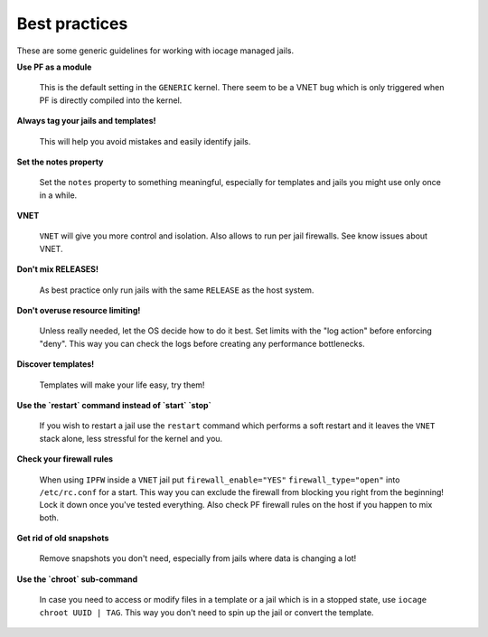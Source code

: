 Best practices
--------------

These are some generic guidelines for working with iocage managed jails.

**Use PF as a module**

  This is the default setting in the ``GENERIC`` kernel. There seem to be a VNET bug which is only
  triggered when PF is directly compiled into the kernel.

**Always tag your jails and templates!**

  This will help you avoid mistakes and easily identify jails.

**Set the notes property**

  Set the ``notes`` property to something meaningful, especially for templates
  and jails you might use only once in a while.

**VNET**

  ``VNET`` will give you more control and isolation. Also allows to run per jail firewalls.
  See know issues about VNET.

**Don't mix RELEASES!**

  As best practice only run jails with the same ``RELEASE`` as the host
  system.

**Don't overuse resource limiting!**

  Unless really needed, let the OS decide how to do it best. Set limits with
  the "log action" before enforcing "deny". This way you can check the logs
  before creating any performance bottlenecks.

**Discover templates!**

  Templates will make your life easy, try them!

**Use the `restart` command instead of `start` `stop`**

  If you wish to restart a jail use the ``restart`` command which performs a
  soft restart and it leaves the ``VNET`` stack alone, less stressful for the
  kernel and you.

**Check your firewall rules**

  When using ``IPFW`` inside a ``VNET`` jail put ``firewall_enable="YES"``
  ``firewall_type="open"`` into ``/etc/rc.conf`` for a start. This way you can exclude
  the firewall from blocking you right from the beginning! Lock it down once you've tested
  everything. Also check PF firewall rules on the host if you happen to mix both.

**Get rid of old snapshots**

  Remove snapshots you don't need, especially from jails where data is changing a lot!

**Use the `chroot` sub-command**
 
  In case you need to access or modify files in a template or a jail which is in a
  stopped state, use ``iocage chroot UUID | TAG``. This way you don't need to spin up the
  jail or convert the template.

